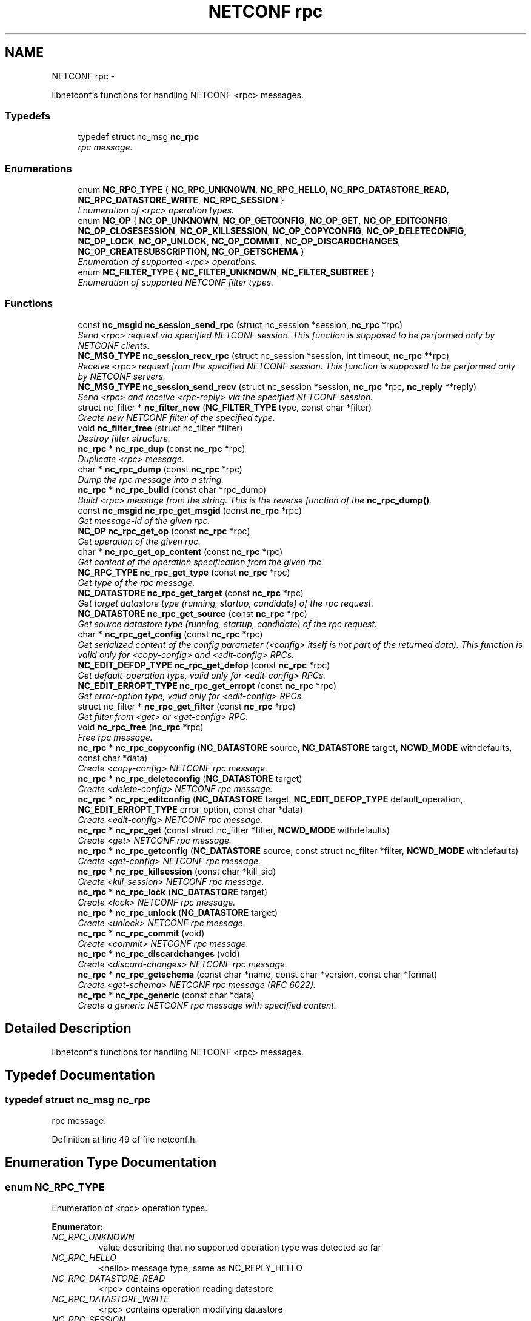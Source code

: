 .TH "NETCONF rpc" 3 "Mon Dec 10 2012" "Version 0.2.2" "libnetconf" \" -*- nroff -*-
.ad l
.nh
.SH NAME
NETCONF rpc \- 
.PP
libnetconf's functions for handling NETCONF <rpc> messages\&.  

.SS "Typedefs"

.in +1c
.ti -1c
.RI "typedef struct nc_msg \fBnc_rpc\fP"
.br
.RI "\fIrpc message\&. \fP"
.in -1c
.SS "Enumerations"

.in +1c
.ti -1c
.RI "enum \fBNC_RPC_TYPE\fP { \fBNC_RPC_UNKNOWN\fP, \fBNC_RPC_HELLO\fP, \fBNC_RPC_DATASTORE_READ\fP, \fBNC_RPC_DATASTORE_WRITE\fP, \fBNC_RPC_SESSION\fP }"
.br
.RI "\fIEnumeration of <rpc> operation types\&. \fP"
.ti -1c
.RI "enum \fBNC_OP\fP { \fBNC_OP_UNKNOWN\fP, \fBNC_OP_GETCONFIG\fP, \fBNC_OP_GET\fP, \fBNC_OP_EDITCONFIG\fP, \fBNC_OP_CLOSESESSION\fP, \fBNC_OP_KILLSESSION\fP, \fBNC_OP_COPYCONFIG\fP, \fBNC_OP_DELETECONFIG\fP, \fBNC_OP_LOCK\fP, \fBNC_OP_UNLOCK\fP, \fBNC_OP_COMMIT\fP, \fBNC_OP_DISCARDCHANGES\fP, \fBNC_OP_CREATESUBSCRIPTION\fP, \fBNC_OP_GETSCHEMA\fP }"
.br
.RI "\fIEnumeration of supported <rpc> operations\&. \fP"
.ti -1c
.RI "enum \fBNC_FILTER_TYPE\fP { \fBNC_FILTER_UNKNOWN\fP, \fBNC_FILTER_SUBTREE\fP }"
.br
.RI "\fIEnumeration of supported NETCONF filter types\&. \fP"
.in -1c
.SS "Functions"

.in +1c
.ti -1c
.RI "const \fBnc_msgid\fP \fBnc_session_send_rpc\fP (struct nc_session *session, \fBnc_rpc\fP *rpc)"
.br
.RI "\fISend <rpc> request via specified NETCONF session\&. This function is supposed to be performed only by NETCONF clients\&. \fP"
.ti -1c
.RI "\fBNC_MSG_TYPE\fP \fBnc_session_recv_rpc\fP (struct nc_session *session, int timeout, \fBnc_rpc\fP **rpc)"
.br
.RI "\fIReceive <rpc> request from the specified NETCONF session\&. This function is supposed to be performed only by NETCONF servers\&. \fP"
.ti -1c
.RI "\fBNC_MSG_TYPE\fP \fBnc_session_send_recv\fP (struct nc_session *session, \fBnc_rpc\fP *rpc, \fBnc_reply\fP **reply)"
.br
.RI "\fISend <rpc> and receive <rpc-reply> via the specified NETCONF session\&. \fP"
.ti -1c
.RI "struct nc_filter * \fBnc_filter_new\fP (\fBNC_FILTER_TYPE\fP type, const char *filter)"
.br
.RI "\fICreate new NETCONF filter of the specified type\&. \fP"
.ti -1c
.RI "void \fBnc_filter_free\fP (struct nc_filter *filter)"
.br
.RI "\fIDestroy filter structure\&. \fP"
.ti -1c
.RI "\fBnc_rpc\fP * \fBnc_rpc_dup\fP (const \fBnc_rpc\fP *rpc)"
.br
.RI "\fIDuplicate <rpc> message\&. \fP"
.ti -1c
.RI "char * \fBnc_rpc_dump\fP (const \fBnc_rpc\fP *rpc)"
.br
.RI "\fIDump the rpc message into a string\&. \fP"
.ti -1c
.RI "\fBnc_rpc\fP * \fBnc_rpc_build\fP (const char *rpc_dump)"
.br
.RI "\fIBuild <rpc> message from the string\&. This is the reverse function of the \fBnc_rpc_dump()\fP\&. \fP"
.ti -1c
.RI "const \fBnc_msgid\fP \fBnc_rpc_get_msgid\fP (const \fBnc_rpc\fP *rpc)"
.br
.RI "\fIGet message-id of the given rpc\&. \fP"
.ti -1c
.RI "\fBNC_OP\fP \fBnc_rpc_get_op\fP (const \fBnc_rpc\fP *rpc)"
.br
.RI "\fIGet operation of the given rpc\&. \fP"
.ti -1c
.RI "char * \fBnc_rpc_get_op_content\fP (const \fBnc_rpc\fP *rpc)"
.br
.RI "\fIGet content of the operation specification from the given rpc\&. \fP"
.ti -1c
.RI "\fBNC_RPC_TYPE\fP \fBnc_rpc_get_type\fP (const \fBnc_rpc\fP *rpc)"
.br
.RI "\fIGet type of the rpc message\&. \fP"
.ti -1c
.RI "\fBNC_DATASTORE\fP \fBnc_rpc_get_target\fP (const \fBnc_rpc\fP *rpc)"
.br
.RI "\fIGet target datastore type (running, startup, candidate) of the rpc request\&. \fP"
.ti -1c
.RI "\fBNC_DATASTORE\fP \fBnc_rpc_get_source\fP (const \fBnc_rpc\fP *rpc)"
.br
.RI "\fIGet source datastore type (running, startup, candidate) of the rpc request\&. \fP"
.ti -1c
.RI "char * \fBnc_rpc_get_config\fP (const \fBnc_rpc\fP *rpc)"
.br
.RI "\fIGet serialized content of the config parameter (<config> itself is not part of the returned data)\&. This function is valid only for <copy-config> and <edit-config> RPCs\&. \fP"
.ti -1c
.RI "\fBNC_EDIT_DEFOP_TYPE\fP \fBnc_rpc_get_defop\fP (const \fBnc_rpc\fP *rpc)"
.br
.RI "\fIGet default-operation type, valid only for <edit-config> RPCs\&. \fP"
.ti -1c
.RI "\fBNC_EDIT_ERROPT_TYPE\fP \fBnc_rpc_get_erropt\fP (const \fBnc_rpc\fP *rpc)"
.br
.RI "\fIGet error-option type, valid only for <edit-config> RPCs\&. \fP"
.ti -1c
.RI "struct nc_filter * \fBnc_rpc_get_filter\fP (const \fBnc_rpc\fP *rpc)"
.br
.RI "\fIGet filter from <get> or <get-config> RPC\&. \fP"
.ti -1c
.RI "void \fBnc_rpc_free\fP (\fBnc_rpc\fP *rpc)"
.br
.RI "\fIFree rpc message\&. \fP"
.ti -1c
.RI "\fBnc_rpc\fP * \fBnc_rpc_copyconfig\fP (\fBNC_DATASTORE\fP source, \fBNC_DATASTORE\fP target, \fBNCWD_MODE\fP withdefaults, const char *data)"
.br
.RI "\fICreate <copy-config> NETCONF rpc message\&. \fP"
.ti -1c
.RI "\fBnc_rpc\fP * \fBnc_rpc_deleteconfig\fP (\fBNC_DATASTORE\fP target)"
.br
.RI "\fICreate <delete-config> NETCONF rpc message\&. \fP"
.ti -1c
.RI "\fBnc_rpc\fP * \fBnc_rpc_editconfig\fP (\fBNC_DATASTORE\fP target, \fBNC_EDIT_DEFOP_TYPE\fP default_operation, \fBNC_EDIT_ERROPT_TYPE\fP error_option, const char *data)"
.br
.RI "\fICreate <edit-config> NETCONF rpc message\&. \fP"
.ti -1c
.RI "\fBnc_rpc\fP * \fBnc_rpc_get\fP (const struct nc_filter *filter, \fBNCWD_MODE\fP withdefaults)"
.br
.RI "\fICreate <get> NETCONF rpc message\&. \fP"
.ti -1c
.RI "\fBnc_rpc\fP * \fBnc_rpc_getconfig\fP (\fBNC_DATASTORE\fP source, const struct nc_filter *filter, \fBNCWD_MODE\fP withdefaults)"
.br
.RI "\fICreate <get-config> NETCONF rpc message\&. \fP"
.ti -1c
.RI "\fBnc_rpc\fP * \fBnc_rpc_killsession\fP (const char *kill_sid)"
.br
.RI "\fICreate <kill-session> NETCONF rpc message\&. \fP"
.ti -1c
.RI "\fBnc_rpc\fP * \fBnc_rpc_lock\fP (\fBNC_DATASTORE\fP target)"
.br
.RI "\fICreate <lock> NETCONF rpc message\&. \fP"
.ti -1c
.RI "\fBnc_rpc\fP * \fBnc_rpc_unlock\fP (\fBNC_DATASTORE\fP target)"
.br
.RI "\fICreate <unlock> NETCONF rpc message\&. \fP"
.ti -1c
.RI "\fBnc_rpc\fP * \fBnc_rpc_commit\fP (void)"
.br
.RI "\fICreate <commit> NETCONF rpc message\&. \fP"
.ti -1c
.RI "\fBnc_rpc\fP * \fBnc_rpc_discardchanges\fP (void)"
.br
.RI "\fICreate <discard-changes> NETCONF rpc message\&. \fP"
.ti -1c
.RI "\fBnc_rpc\fP * \fBnc_rpc_getschema\fP (const char *name, const char *version, const char *format)"
.br
.RI "\fICreate <get-schema> NETCONF rpc message (RFC 6022)\&. \fP"
.ti -1c
.RI "\fBnc_rpc\fP * \fBnc_rpc_generic\fP (const char *data)"
.br
.RI "\fICreate a generic NETCONF rpc message with specified content\&. \fP"
.in -1c
.SH "Detailed Description"
.PP 
libnetconf's functions for handling NETCONF <rpc> messages\&. 


.SH "Typedef Documentation"
.PP 
.SS "typedef struct nc_msg \fBnc_rpc\fP"

.PP
rpc message\&. 
.PP
Definition at line 49 of file netconf\&.h\&.
.SH "Enumeration Type Documentation"
.PP 
.SS "enum \fBNC_RPC_TYPE\fP"

.PP
Enumeration of <rpc> operation types\&. 
.PP
\fBEnumerator: \fP
.in +1c
.TP
\fB\fINC_RPC_UNKNOWN \fP\fP
value describing that no supported operation type was detected so far 
.TP
\fB\fINC_RPC_HELLO \fP\fP
<hello> message type, same as NC_REPLY_HELLO 
.TP
\fB\fINC_RPC_DATASTORE_READ \fP\fP
<rpc> contains operation reading datastore 
.TP
\fB\fINC_RPC_DATASTORE_WRITE \fP\fP
<rpc> contains operation modifying datastore 
.TP
\fB\fINC_RPC_SESSION \fP\fP
<rpc> contains operation affecting session 
.PP
Definition at line 155 of file netconf\&.h\&.
.SS "enum \fBNC_OP\fP"

.PP
Enumeration of supported <rpc> operations\&. 
.PP
\fBEnumerator: \fP
.in +1c
.TP
\fB\fINC_OP_UNKNOWN \fP\fP
unknown/error value 
.TP
\fB\fINC_OP_GETCONFIG \fP\fP
<get-config> operation 
.TP
\fB\fINC_OP_GET \fP\fP
<get> operation 
.TP
\fB\fINC_OP_EDITCONFIG \fP\fP
<edit-config> operation 
.TP
\fB\fINC_OP_CLOSESESSION \fP\fP
<close-session> operation 
.TP
\fB\fINC_OP_KILLSESSION \fP\fP
<kill-session> operation 
.TP
\fB\fINC_OP_COPYCONFIG \fP\fP
<copy-config> operation 
.TP
\fB\fINC_OP_DELETECONFIG \fP\fP
<delete-config> operation 
.TP
\fB\fINC_OP_LOCK \fP\fP
<lock> operation 
.TP
\fB\fINC_OP_UNLOCK \fP\fP
<unlock> operation 
.TP
\fB\fINC_OP_COMMIT \fP\fP
<commit> operation 
.TP
\fB\fINC_OP_DISCARDCHANGES \fP\fP
<discard-changes> operation 
.TP
\fB\fINC_OP_CREATESUBSCRIPTION \fP\fP
<create-subscription> operation (RFC 5277) 
.TP
\fB\fINC_OP_GETSCHEMA \fP\fP
<get-schema> operation (RFC 6022) 
.PP
Definition at line 167 of file netconf\&.h\&.
.SS "enum \fBNC_FILTER_TYPE\fP"

.PP
Enumeration of supported NETCONF filter types\&. 
.PP
\fBEnumerator: \fP
.in +1c
.TP
\fB\fINC_FILTER_UNKNOWN \fP\fP
.TP
\fB\fINC_FILTER_SUBTREE \fP\fP
NC_FILTER_SUBTREE 
.PP
Definition at line 259 of file netconf\&.h\&.
.SH "Function Documentation"
.PP 
.SS "const \fBnc_msgid\fP nc_session_send_rpc (struct nc_session *session, \fBnc_rpc\fP *rpc)"

.PP
Send <rpc> request via specified NETCONF session\&. This function is supposed to be performed only by NETCONF clients\&. This function IS thread safe\&.
.PP
\fBParameters:\fP
.RS 4
\fIsession\fP NETCONF session to use\&. 
.br
\fIrpc\fP <rpc> message to send\&. 
.RE
.PP
\fBReturns:\fP
.RS 4
0 on error,
.br
 message-id of sent message on success\&. 
.RE
.PP

.SS "\fBNC_MSG_TYPE\fP nc_session_recv_rpc (struct nc_session *session, inttimeout, \fBnc_rpc\fP **rpc)"

.PP
Receive <rpc> request from the specified NETCONF session\&. This function is supposed to be performed only by NETCONF servers\&. \fBParameters:\fP
.RS 4
\fIsession\fP NETCONF session to use\&. 
.br
\fItimeout\fP Timeout in milliseconds, -1 for infinite timeout, 0 for non-blocking 
.br
\fIrpc\fP Received <rpc> 
.RE
.PP
\fBReturns:\fP
.RS 4
Type of received message\&. NC_MSG_UNKNOWN means error, NC_MSG_RPC means that *rpc points to the received <rpc> message\&. 
.RE
.PP

.SS "\fBNC_MSG_TYPE\fP nc_session_send_recv (struct nc_session *session, \fBnc_rpc\fP *rpc, \fBnc_reply\fP **reply)"

.PP
Send <rpc> and receive <rpc-reply> via the specified NETCONF session\&. \fBParameters:\fP
.RS 4
\fIsession\fP NETCONF session to use\&. 
.br
\fIrpc\fP RPC message to send\&. 
.br
\fIreply\fP Received <rpc-reply> 
.RE
.PP
\fBReturns:\fP
.RS 4
Type of received message\&. NC_MSG_UNKNOWN means error, NC_MSG_REPLY means that *reply points to the received <rpc-reply> message\&. 
.RE
.PP

.SS "struct nc_filter* nc_filter_new (\fBNC_FILTER_TYPE\fPtype, const char *filter)\fC [read]\fP"

.PP
Create new NETCONF filter of the specified type\&. \fBParameters:\fP
.RS 4
\fItype\fP Type of the filter\&. 
.br
\fIfilter\fP Filter content\&. 
.RE
.PP
\fBReturns:\fP
.RS 4
Created NETCONF filter structure\&. 
.RE
.PP

.SS "void nc_filter_free (struct nc_filter *filter)"

.PP
Destroy filter structure\&. \fBParameters:\fP
.RS 4
\fIfilter\fP Filter to destroy\&. 
.RE
.PP

.SS "\fBnc_rpc\fP* nc_rpc_dup (const \fBnc_rpc\fP *rpc)"

.PP
Duplicate <rpc> message\&. \fBParameters:\fP
.RS 4
\fIrpc\fP <rpc> message to replicate\&. 
.RE
.PP
\fBReturns:\fP
.RS 4
Copy of the given <rpc> message\&. 
.RE
.PP

.SS "char* nc_rpc_dump (const \fBnc_rpc\fP *rpc)"

.PP
Dump the rpc message into a string\&. \fBParameters:\fP
.RS 4
\fIrpc\fP rpc message\&. 
.RE
.PP
\fBReturns:\fP
.RS 4
String in XML format containing the NETCONF's <rpc> element and all its content\&. Caller is responsible for free of returned string with free()\&. 
.RE
.PP

.SS "\fBnc_rpc\fP* nc_rpc_build (const char *rpc_dump)"

.PP
Build <rpc> message from the string\&. This is the reverse function of the \fBnc_rpc_dump()\fP\&. \fBParameters:\fP
.RS 4
\fIrpc_dump\fP String containing the NETCONF <rpc> message\&. 
.RE
.PP
\fBReturns:\fP
.RS 4
Complete rpc structure used by libnetconf's functions\&. 
.RE
.PP

.SS "const \fBnc_msgid\fP nc_rpc_get_msgid (const \fBnc_rpc\fP *rpc)"

.PP
Get message-id of the given rpc\&. \fBParameters:\fP
.RS 4
\fIrpc\fP rpc message\&. 
.RE
.PP
\fBReturns:\fP
.RS 4
message-id of the given rpc message\&. 
.RE
.PP

.SS "\fBNC_OP\fP nc_rpc_get_op (const \fBnc_rpc\fP *rpc)"

.PP
Get operation of the given rpc\&. \fBParameters:\fP
.RS 4
\fIrpc\fP rpc message\&. 
.RE
.PP
\fBReturns:\fP
.RS 4
Operation identification of the given rpc message\&. 
.RE
.PP

.SS "char* nc_rpc_get_op_content (const \fBnc_rpc\fP *rpc)"

.PP
Get content of the operation specification from the given rpc\&. \fBParameters:\fP
.RS 4
\fIrpc\fP rpc message\&. 
.RE
.PP
\fBReturns:\fP
.RS 4
String in XML form starting with the operation name element\&. Caller is responsible for free of returned string with free()\&. 
.RE
.PP

.SS "\fBNC_RPC_TYPE\fP nc_rpc_get_type (const \fBnc_rpc\fP *rpc)"

.PP
Get type of the rpc message\&. <rpc> message can affect datastore, session or it can be unknown for the libnetconf (defined by some of unsupported capability or device configuration model)
.PP
\fBParameters:\fP
.RS 4
\fIrpc\fP rpc message 
.RE
.PP
\fBReturns:\fP
.RS 4
One of the NC_RPC_TYPE\&. 
.RE
.PP

.SS "\fBNC_DATASTORE\fP nc_rpc_get_target (const \fBnc_rpc\fP *rpc)"

.PP
Get target datastore type (running, startup, candidate) of the rpc request\&. For <rpc> message that does not affect datastore (e\&.g\&. kill-session), the NC_DATASTORE_NONE is returned\&.
.PP
\fBParameters:\fP
.RS 4
\fIrpc\fP rpc message 
.RE
.PP
\fBReturns:\fP
.RS 4
One of the NC_DATASTORE\&. 
.RE
.PP

.SS "\fBNC_DATASTORE\fP nc_rpc_get_source (const \fBnc_rpc\fP *rpc)"

.PP
Get source datastore type (running, startup, candidate) of the rpc request\&. For <rpc> message that does not affect datastore (e\&.g\&. kill-session), the NC_DATASTORE_NONE is returned\&.
.PP
\fBParameters:\fP
.RS 4
\fIrpc\fP rpc message 
.RE
.PP
\fBReturns:\fP
.RS 4
One of the NC_DATASTORE\&. 
.RE
.PP

.SS "char* nc_rpc_get_config (const \fBnc_rpc\fP *rpc)"

.PP
Get serialized content of the config parameter (<config> itself is not part of the returned data)\&. This function is valid only for <copy-config> and <edit-config> RPCs\&. \fBParameters:\fP
.RS 4
\fIrpc\fP <copy-config> or <edit-config> rpc message\&.
.RE
.PP
\fBReturns:\fP
.RS 4
Serialized XML or NULL if not available\&. Caller is responsible for free of returned string with free()\&. 
.RE
.PP

.SS "\fBNC_EDIT_DEFOP_TYPE\fP nc_rpc_get_defop (const \fBnc_rpc\fP *rpc)"

.PP
Get default-operation type, valid only for <edit-config> RPCs\&. \fBParameters:\fP
.RS 4
\fIrpc\fP <edit-config> rpc message
.RE
.PP
\fBReturns:\fP
.RS 4
One of the NC_EDIT_DEFOP_TYPE, NC_EDIT_DEFOP_ERROR in case of error\&. 
.RE
.PP

.SS "\fBNC_EDIT_ERROPT_TYPE\fP nc_rpc_get_erropt (const \fBnc_rpc\fP *rpc)"

.PP
Get error-option type, valid only for <edit-config> RPCs\&. \fBParameters:\fP
.RS 4
\fIrpc\fP <edit-config> rpc message
.RE
.PP
\fBReturns:\fP
.RS 4
One of the NC_EDIT_ERROPT_TYPE, NC_EDIT_ERROPT_ERROR in case of error 
.RE
.PP

.SS "struct nc_filter* nc_rpc_get_filter (const \fBnc_rpc\fP *rpc)\fC [read]\fP"

.PP
Get filter from <get> or <get-config> RPC\&. \fBParameters:\fP
.RS 4
\fIrpc\fP <get> or <get-config> rpc message
.RE
.PP
\fBReturns:\fP
.RS 4
pointer struct nc_filter or NULL if no filter specified 
.RE
.PP

.SS "void nc_rpc_free (\fBnc_rpc\fP *rpc)"

.PP
Free rpc message\&. \fBParameters:\fP
.RS 4
\fIrpc\fP rpc message to free\&. 
.RE
.PP

.SS "\fBnc_rpc\fP* nc_rpc_copyconfig (\fBNC_DATASTORE\fPsource, \fBNC_DATASTORE\fPtarget, \fBNCWD_MODE\fPwithdefaults, const char *data)"

.PP
Create <copy-config> NETCONF rpc message\&. \fBParameters:\fP
.RS 4
\fIsource\fP Source configuration datastore type\&. If the NC_DATASTORE_NONE is specified, data parameter is used as the complete configuration to copy\&. 
.br
\fItarget\fP Target configuration datastore type to be replaced\&. 
.br
\fIwithdefaults\fP with-defaults capability mode\&. 
.br
\fIdata\fP If the NC_DATASTORE_NONE is specified as the source, data parameter is used as the complete configuration to copy\&. For other types of source datastore, this parameter is ignored\&. 
.RE
.PP
\fBReturns:\fP
.RS 4
Created rpc message\&. 
.RE
.PP

.SS "\fBnc_rpc\fP* nc_rpc_deleteconfig (\fBNC_DATASTORE\fPtarget)"

.PP
Create <delete-config> NETCONF rpc message\&. \fBParameters:\fP
.RS 4
\fItarget\fP Target configuration datastore type to be deleted\&. 
.RE
.PP
\fBReturns:\fP
.RS 4
Created rpc message\&. 
.RE
.PP

.SS "\fBnc_rpc\fP* nc_rpc_editconfig (\fBNC_DATASTORE\fPtarget, \fBNC_EDIT_DEFOP_TYPE\fPdefault_operation, \fBNC_EDIT_ERROPT_TYPE\fPerror_option, const char *data)"

.PP
Create <edit-config> NETCONF rpc message\&. \fBParameters:\fP
.RS 4
\fItarget\fP Target configuration datastore type to be edited\&. 
.br
\fIdefault_operation\fP Default operation for this request, 0 to skip setting this parameter and use default server's ('merge') behavior\&. 
.br
\fIerror_option\fP Set reaction to an error, 0 for the server's default behavior\&. 
.br
\fIdata\fP edit-config operation request description\&. The content of this parameter is sent to server as a content of the <config> element\&.
.RE
.PP
\fBReturns:\fP
.RS 4
Created rpc message\&. 
.RE
.PP

.SS "\fBnc_rpc\fP* nc_rpc_get (const struct nc_filter *filter, \fBNCWD_MODE\fPwithdefaults)"

.PP
Create <get> NETCONF rpc message\&. \fBParameters:\fP
.RS 4
\fIfilter\fP NETCONF filter or NULL if no filter required\&. 
.br
\fIwithdefaults\fP with-defaults capability mode\&. 
.RE
.PP
\fBReturns:\fP
.RS 4
Created rpc message\&. 
.RE
.PP

.SS "\fBnc_rpc\fP* nc_rpc_getconfig (\fBNC_DATASTORE\fPsource, const struct nc_filter *filter, \fBNCWD_MODE\fPwithdefaults)"

.PP
Create <get-config> NETCONF rpc message\&. \fBParameters:\fP
.RS 4
\fIsource\fP Source configuration datastore type being queried\&. 
.br
\fIfilter\fP NETCONF filter or NULL if no filter required\&. 
.br
\fIwithdefaults\fP with-defaults capability mode\&. 
.RE
.PP
\fBReturns:\fP
.RS 4
Created rpc message\&. 
.RE
.PP

.SS "\fBnc_rpc\fP* nc_rpc_killsession (const char *kill_sid)"

.PP
Create <kill-session> NETCONF rpc message\&. \fBParameters:\fP
.RS 4
\fIkill_sid\fP ID of session to kill\&. 
.RE
.PP
\fBReturns:\fP
.RS 4
Created rpc message\&. 
.RE
.PP

.SS "\fBnc_rpc\fP* nc_rpc_lock (\fBNC_DATASTORE\fPtarget)"

.PP
Create <lock> NETCONF rpc message\&. \fBParameters:\fP
.RS 4
\fItarget\fP Target configuration datastore type to be locked\&. 
.RE
.PP
\fBReturns:\fP
.RS 4
Created rpc message\&. 
.RE
.PP

.SS "\fBnc_rpc\fP* nc_rpc_unlock (\fBNC_DATASTORE\fPtarget)"

.PP
Create <unlock> NETCONF rpc message\&. \fBParameters:\fP
.RS 4
\fItarget\fP Target configuration datastore type to be unlocked\&. 
.RE
.PP
\fBReturns:\fP
.RS 4
Created rpc message\&. 
.RE
.PP

.SS "\fBnc_rpc\fP* nc_rpc_commit (void)"

.PP
Create <commit> NETCONF rpc message\&. \fBReturns:\fP
.RS 4
Created rpc message\&. 
.RE
.PP

.SS "\fBnc_rpc\fP* nc_rpc_discardchanges (void)"

.PP
Create <discard-changes> NETCONF rpc message\&. \fBReturns:\fP
.RS 4
Created rpc message\&. 
.RE
.PP

.SS "\fBnc_rpc\fP* nc_rpc_getschema (const char *name, const char *version, const char *format)"

.PP
Create <get-schema> NETCONF rpc message (RFC 6022)\&. \fBParameters:\fP
.RS 4
\fIname\fP Identifier for the schema list entry\&. 
.br
\fIversion\fP Optional parameter specifying version of the requested schema\&. 
.br
\fIformat\fP optional parameter specifying the data modeling language of the schema\&. 
.RE
.PP
\fBReturns:\fP
.RS 4
Created rpc message\&. 
.RE
.PP

.SS "\fBnc_rpc\fP* nc_rpc_generic (const char *data)"

.PP
Create a generic NETCONF rpc message with specified content\&. Function gets data parameter and envelope it into <rpc> container\&. Caller is fully responsible for the correctness of the given data\&.
.PP
\fBParameters:\fP
.RS 4
\fIdata\fP XML content of the <rpc> request to be sent\&. 
.RE
.PP
\fBReturns:\fP
.RS 4
Created rpc message\&. 
.RE
.PP

.SH "Author"
.PP 
Generated automatically by Doxygen for libnetconf from the source code\&.
